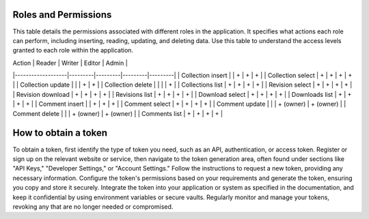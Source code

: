 Roles and Permissions
---------------------

This table details the permissions associated with different roles in
the application. It specifies what actions each role can perform,
including inserting, reading, updating, and deleting data. Use this
table to understand the access levels granted to each role within
the application.

| Action            | Reader  | Writer  | Editor  | Admin   |
|-------------------|---------|---------|---------|---------|
| Collection insert |         | +       | +       | +       |
| Collection select | +       | +       | +       | +       |
| Collection update |         |         | +       | +       |
| Collection delete |         |         |         | +       |
| Collections list  | +       | +       | +       | +       |
| Revision select      | +         | +         | +         | +         |
| Revision download    | +         | +         | +         | +         |
| Revisions list       | +         | +         | +         | +         |
| Download select      | +         | +         | +         | +         |
| Downloads list       | +         | +         | +         | +         |
| Comment insert       |           | +         | +         | +         |
| Comment select       | +         | +         | +         | +         |
| Comment update       |           |           | + (owner) | + (owner) |
| Comment delete       |           |           | + (owner) | + (owner) |
| Comments list        | +         | +         | +         | +         |

How to obtain a token
---------------------

To obtain a token, first identify the type of token you need, such as
an API, authentication, or access token. Register or sign up on the
relevant website or service, then navigate to the token generation area,
often found under sections like "API Keys," "Developer Settings," or
"Account Settings." Follow the instructions to request a new token,
providing any necessary information. Configure the token's permissions
based on your requirements and generate the token, ensuring you copy and
store it securely. Integrate the token into your application or system
as specified in the documentation, and keep it confidential by using
environment variables or secure vaults. Regularly monitor and manage
your tokens, revoking any that are no longer needed or compromised.
